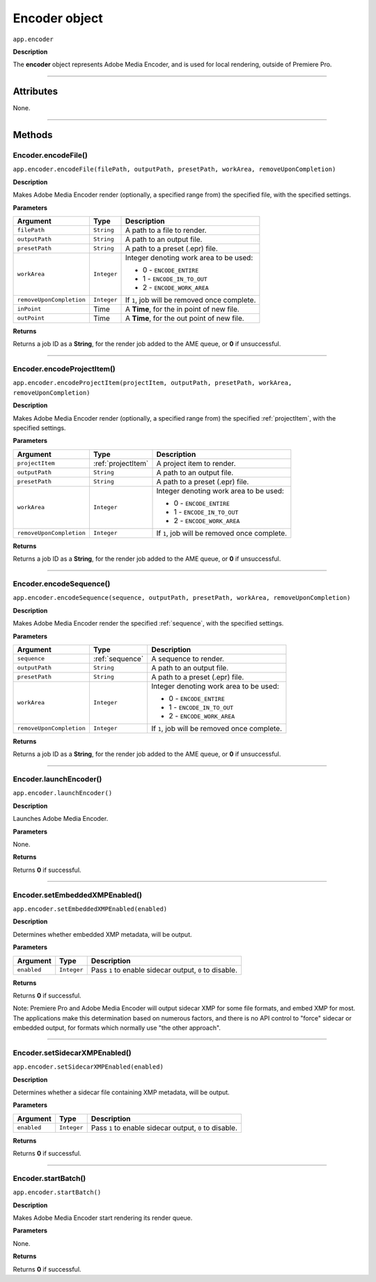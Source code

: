 .. highlight:: javascript

.. _encoder:

Encoder object
==========================

``app.encoder``

**Description**

The **encoder** object represents Adobe Media Encoder, and is used for local rendering, outside of Premiere Pro.

----

==========
Attributes
==========

None.

----

=======
Methods
=======

.. _encoder.encodeFile:

Encoder.encodeFile()
*********************************************

``app.encoder.encodeFile(filePath, outputPath, presetPath, workArea, removeUponCompletion)``

**Description**

Makes Adobe Media Encoder render (optionally, a specified range from) the specified file, with the specified settings.

**Parameters**

============================  ===========  =======================
Argument                      Type         Description
============================  ===========  =======================
``filePath``                  ``String``   A path to a file to render.
``outputPath``                ``String``   A path to an output file.
``presetPath``                ``String``   A path to a preset (.epr) file.
``workArea``                  ``Integer``  Integer denoting work area to be used:

                                           - 0 - ``ENCODE_ENTIRE``
                                           - 1 - ``ENCODE_IN_TO_OUT``
                                           - 2 - ``ENCODE_WORK_AREA``

``removeUponCompletion``      ``Integer``  If ``1``, job will be removed once complete.
``inPoint``                   Time         A **Time**, for the in point of new file. 
``outPoint``                  Time         A **Time**, for the out point of new file. 
============================  ===========  =======================

**Returns**

Returns a job ID as a **String**, for the render job added to the AME queue, or **0** if unsuccessful.

----

.. _encoder.encodeProjectItem:

Encoder.encodeProjectItem()
*********************************************

``app.encoder.encodeProjectItem(projectItem, outputPath, presetPath, workArea, removeUponCompletion)``

**Description**

Makes Adobe Media Encoder render (optionally, a specified range from) the specified :ref:`projectItem`, with the specified settings.

**Parameters**

============================  ==================  =======================
Argument                      Type                Description
============================  ==================  =======================
``projectItem``               :ref:`projectItem`  A project item to render. 
``outputPath``                ``String``          A path to an output file.
``presetPath``                ``String``          A path to a preset (.epr) file.
``workArea``                  ``Integer``         Integer denoting work area to be used:

                                                  - 0 - ``ENCODE_ENTIRE``
                                                  - 1 - ``ENCODE_IN_TO_OUT``
                                                  - 2 - ``ENCODE_WORK_AREA``

``removeUponCompletion``      ``Integer``         If ``1``, job will be removed once complete.
============================  ==================  =======================

**Returns**

Returns a job ID as a **String**, for the render job added to the AME queue, or **0** if unsuccessful.

----

.. _encoder.encodeSequence:

Encoder.encodeSequence()
*********************************************

``app.encoder.encodeSequence(sequence, outputPath, presetPath, workArea, removeUponCompletion)``

**Description**

Makes Adobe Media Encoder render the specified :ref:`sequence`, with the specified settings.

**Parameters**

============================  ==================  =======================
Argument                      Type                Description
============================  ==================  =======================
``sequence``                  :ref:`sequence`     A sequence to render. 
``outputPath``                ``String``          A path to an output file.
``presetPath``                ``String``          A path to a preset (.epr) file.
``workArea``                  ``Integer``         Integer denoting work area to be used:

                                                  - 0 - ``ENCODE_ENTIRE``
                                                  - 1 - ``ENCODE_IN_TO_OUT``
                                                  - 2 - ``ENCODE_WORK_AREA``

``removeUponCompletion``      ``Integer``         If ``1``, job will be removed once complete.
============================  ==================  =======================

**Returns**

Returns a job ID as a **String**, for the render job added to the AME queue, or **0** if unsuccessful.

----

.. _encoder.launchEncoder:

Encoder.launchEncoder()
*********************************************

``app.encoder.launchEncoder()``

**Description**

Launches Adobe Media Encoder.

**Parameters**

None.

**Returns**

Returns **0** if successful.

----

.. _encoder.setEmbeddedXMPEnabled:

Encoder.setEmbeddedXMPEnabled()
*********************************************

``app.encoder.setEmbeddedXMPEnabled(enabled)``

**Description**

Determines whether embedded XMP metadata, will be output.

**Parameters**

================  ===========  =======================
Argument          Type         Description
================  ===========  =======================
``enabled``       ``Integer``  Pass ``1`` to enable sidecar output, ``0`` to disable.
================  ===========  =======================

**Returns**

Returns **0** if successful.

Note: Premiere Pro and Adobe Media Encoder will output sidecar XMP for some file formats, and embed XMP for most. The applications make this determination based on numerous factors, and there is no API control to "force" sidecar or embedded output, for formats which normally use "the other approach".

----

.. _encoder.setSidecarXMPEnabled:

Encoder.setSidecarXMPEnabled()
*********************************************

``app.encoder.setSidecarXMPEnabled(enabled)``

**Description**

Determines whether a sidecar file containing XMP metadata, will be output.

**Parameters**

================  ===========  =======================
Argument          Type         Description
================  ===========  =======================
``enabled``       ``Integer``  Pass ``1`` to enable sidecar output, ``0`` to disable.
================  ===========  =======================

**Returns**

Returns **0** if successful.

----

.. _encoder.startBatch:

Encoder.startBatch()
*********************************************

``app.encoder.startBatch()``

**Description**

Makes Adobe Media Encoder start rendering its render queue.

**Parameters**

None.

**Returns**

Returns **0** if successful.
